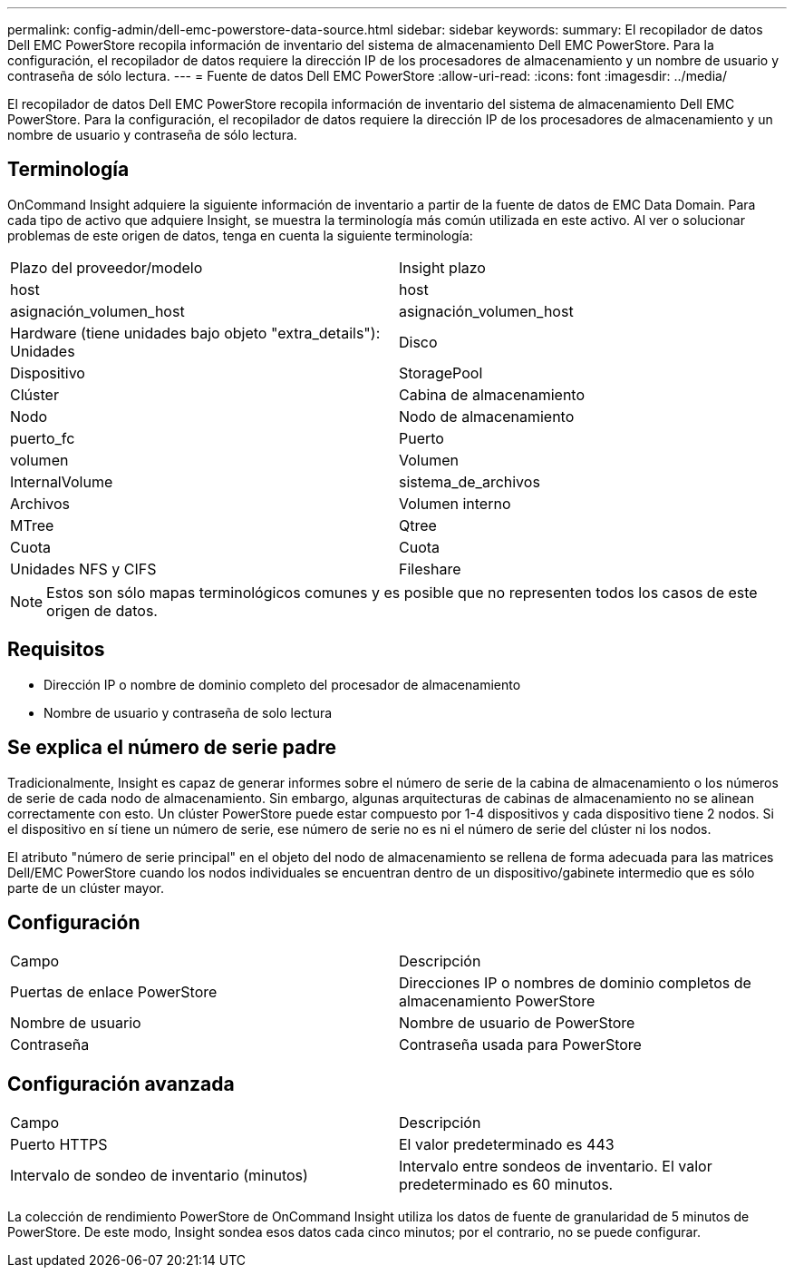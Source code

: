 ---
permalink: config-admin/dell-emc-powerstore-data-source.html 
sidebar: sidebar 
keywords:  
summary: El recopilador de datos Dell EMC PowerStore recopila información de inventario del sistema de almacenamiento Dell EMC PowerStore. Para la configuración, el recopilador de datos requiere la dirección IP de los procesadores de almacenamiento y un nombre de usuario y contraseña de sólo lectura. 
---
= Fuente de datos Dell EMC PowerStore
:allow-uri-read: 
:icons: font
:imagesdir: ../media/


[role="lead"]
El recopilador de datos Dell EMC PowerStore recopila información de inventario del sistema de almacenamiento Dell EMC PowerStore. Para la configuración, el recopilador de datos requiere la dirección IP de los procesadores de almacenamiento y un nombre de usuario y contraseña de sólo lectura.



== Terminología

OnCommand Insight adquiere la siguiente información de inventario a partir de la fuente de datos de EMC Data Domain. Para cada tipo de activo que adquiere Insight, se muestra la terminología más común utilizada en este activo. Al ver o solucionar problemas de este origen de datos, tenga en cuenta la siguiente terminología:

|===


| Plazo del proveedor/modelo | Insight plazo 


 a| 
host
 a| 
host



 a| 
asignación_volumen_host
 a| 
asignación_volumen_host



 a| 
Hardware (tiene unidades bajo objeto "extra_details"): Unidades
 a| 
Disco



 a| 
Dispositivo
 a| 
StoragePool



 a| 
Clúster
 a| 
Cabina de almacenamiento



 a| 
Nodo
 a| 
Nodo de almacenamiento



 a| 
puerto_fc
 a| 
Puerto



 a| 
volumen
 a| 
Volumen



 a| 
InternalVolume
 a| 
sistema_de_archivos



 a| 
Archivos
 a| 
Volumen interno



 a| 
MTree
 a| 
Qtree



 a| 
Cuota
 a| 
Cuota



 a| 
Unidades NFS y CIFS
 a| 
Fileshare

|===
[NOTE]
====
Estos son sólo mapas terminológicos comunes y es posible que no representen todos los casos de este origen de datos.

====


== Requisitos

* Dirección IP o nombre de dominio completo del procesador de almacenamiento
* Nombre de usuario y contraseña de solo lectura




== Se explica el número de serie padre

Tradicionalmente, Insight es capaz de generar informes sobre el número de serie de la cabina de almacenamiento o los números de serie de cada nodo de almacenamiento. Sin embargo, algunas arquitecturas de cabinas de almacenamiento no se alinean correctamente con esto. Un clúster PowerStore puede estar compuesto por 1-4 dispositivos y cada dispositivo tiene 2 nodos. Si el dispositivo en sí tiene un número de serie, ese número de serie no es ni el número de serie del clúster ni los nodos.

El atributo "número de serie principal" en el objeto del nodo de almacenamiento se rellena de forma adecuada para las matrices Dell/EMC PowerStore cuando los nodos individuales se encuentran dentro de un dispositivo/gabinete intermedio que es sólo parte de un clúster mayor.



== Configuración

|===


| Campo | Descripción 


 a| 
Puertas de enlace PowerStore
 a| 
Direcciones IP o nombres de dominio completos de almacenamiento PowerStore



 a| 
Nombre de usuario
 a| 
Nombre de usuario de PowerStore



 a| 
Contraseña
 a| 
Contraseña usada para PowerStore

|===


== Configuración avanzada

|===


| Campo | Descripción 


 a| 
Puerto HTTPS
 a| 
El valor predeterminado es 443



 a| 
Intervalo de sondeo de inventario (minutos)
 a| 
Intervalo entre sondeos de inventario. El valor predeterminado es 60 minutos.

|===
La colección de rendimiento PowerStore de OnCommand Insight utiliza los datos de fuente de granularidad de 5 minutos de PowerStore. De este modo, Insight sondea esos datos cada cinco minutos; por el contrario, no se puede configurar.
